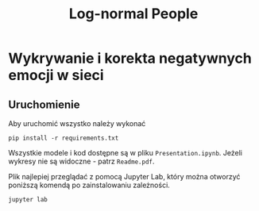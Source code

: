 #+TITLE: Log-normal People

* Wykrywanie i korekta negatywnych emocji w sieci
** Uruchomienie
Aby uruchomić wszystko należy wykonać
#+begin_src shell
pip install -r requirements.txt
#+end_src
Wszystkie modele i kod dostępne są w pliku =Presentation.ipynb=. Jeżeli wykresy nie są widoczne - patrz =Readme.pdf=.

Plik najlepiej przeglądać z pomocą Jupyter Lab, który można otworzyć poniższą komendą po zainstalowaniu zależności.
#+begin_src shell
jupyter lab
#+end_src

